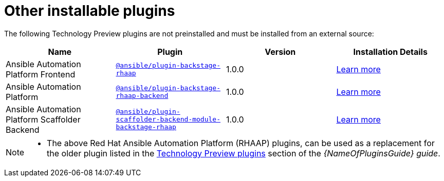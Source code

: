 = Other installable plugins 

The following Technology Preview plugins are not preinstalled and must be installed from an external source:

[%header,cols=4*]
|===
|*Name* |*Plugin*|*Version* |*Installation Details*

|Ansible Automation Platform Frontend|`https://access.redhat.com/downloads/content/480/ver=2.4/rhel---9/2.4/x86_64/product-software[@ansible/plugin-backstage-rhaap]` |1.0.0
| https://docs.redhat.com/en/documentation/red_hat_ansible_automation_platform/2.4/html/installing_ansible_plug-ins_for_red_hat_developer_hub[Learn more]

|Ansible Automation Platform
| `https://access.redhat.com/downloads/content/480/ver=2.4/rhel---9/2.4/x86_64/product-software[@ansible/plugin-backstage-rhaap-backend]` |1.0.0 
| https://docs.redhat.com/en/documentation/red_hat_ansible_automation_platform/2.4/html/installing_ansible_plug-ins_for_red_hat_developer_hub[Learn more]

|Ansible Automation Platform Scaffolder Backend
|`https://access.redhat.com/downloads/content/480/ver=2.4/rhel---9/2.4/x86_64/product-software[@ansible/plugin-scaffolder-backend-module-backstage-rhaap]` |1.0.0 
| https://docs.redhat.com/en/documentation/red_hat_ansible_automation_platform/2.4/html/installing_ansible_plug-ins_for_red_hat_developer_hub[Learn more]

// temporarily removed until we have a good installation story from the Orchestrator team
//|Orchestrator Frontend|`https://www.npmjs.com/package/@red-hat-developer-hub/backstage-plugin-orchestrator[@red-hat-developer-hub/backstage-plugin-orchestrator]` | N/A for RHDH 1.4 | https://github.com/redhat-developer/rhdh-plugins/tree/main/workspaces/orchestrator/[Learn more]

// temporarily removed until we have a good installation story from the Orchestrator team
//|Orchestrator Backend|`https://npm.registry.redhat.com/@redhat/backstage-plugin-orchestrator-backend-dynamic/[@redhat/backstage-plugin-orchestrator-backend-dynamic]` | N/A for RHDH 1.4  | https://github.com/redhat-developer/rhdh-plugins/tree/main/workspaces/orchestrator[Learn more]


|===

[NOTE]
====

* The above Red Hat Ansible Automation Platform (RHAAP) plugins, can be used as a replacement for the older plugin listed in the link:{LinkPluginsGuide}#rhdh-tech-preview-plugins[Technology Preview plugins] section of the _{NameOfPluginsGuide} guide_. 
====


